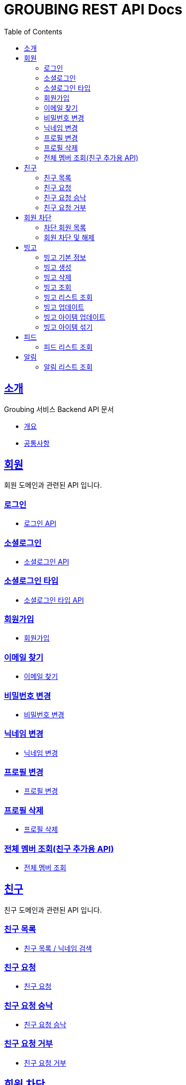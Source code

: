 = GROUBING REST API Docs
:doctype: book
:icons: font
:source-highlighter: highlightjs
:toc: left
:toclevels: 2
:sectlinks:

[[introduction]]
== 소개

Groubing 서비스 Backend API 문서

* link:overview.html[개요,window=_blank]
* link:common.html[공통사항,window=_blank]

[[member]]
== 회원

회원 도메인과 관련된 API 입니다.

[[member-login]]
=== 로그인

* link:member/LoginApi.html[로그인 API,window=_blank]

[[member-social-login]]
=== 소셜로그인

* link:member/SocialLoginApi.html[소셜로그인 API,window=_blank]

[[member-social-types]]
=== 소셜로그인 타입

* link:member/SocialTypeListFindApi.html[소셜로그인 타입 API,window=_blank]

[[member-signup]]
=== 회원가입

* link:member/SignUpApi.html[회원가입,window=_blank]

[[member-email-find]]
=== 이메일 찾기

* link:member/MemberEmailFind.html[이메일 찾기,window=_blank]

[[member-password-reset]]
=== 비밀번호 변경

* link:member/MemberPasswordReset.html[비밀번호 변경,window=_blank]

[[member-nickname-edit]]
=== 닉네임 변경

* link:member/MemberNicknameEdit.html[닉네임 변경,window=_blank]

[[member-profile-edit]]
=== 프로필 변경

* link:member/MemberProfileEdit.html[프로필 변경,window=_blank]

[[member-profile-delete]]
=== 프로필 삭제

* link:member/MemberProfileDelete.html[프로필 삭제,window=_blank]

[[member-all-find]]
=== 전체 멤버 조회(친구 추가용 API)

* link:member/MemberAllFind.html[전체 멤버 조회,window=_blank]


[[friend]]
== 친구

친구 도메인과 관련된 API 입니다.

[[friend-find]]
=== 친구 목록

* link:friend/FriendFind.html[친구 목록 / 닉네임 검색,window=_blank]

[[friend-add]]
=== 친구 요청

* link:friend/FriendAdd.html[친구 요청,window=_blank]

[[friend-accept]]
=== 친구 요청 승낙

* link:friend/FriendAccept.html[친구 요청 승낙,window=_blank]

[[friend-reject]]
=== 친구 요청 거부

* link:friend/FriendReject.html[친구 요청 거부,window=_blank]

[[blocked-member]]
== 회원 차단

회원 차단 도메인과 관련된 API 입니다.

[[blocked-member-find]]
=== 차단 회원 목록

* link:blockedmember/BlockedMemberFind.html[차단 회원 목록 / 닉네임 검색,window=_blank]

[[member-block]]
=== 회원 차단 및 해제

* link:blockedmember/BlockMember.html[회원 차단,window=_blank]

* link:blockedmember/UnblockMember.html[회원 차단 해제,window=_blank]

[[bingo]]
== 빙고

빙고 도메인과 관련된 API 입니다.

[[bingo-basic-info]]
=== 빙고 기본 정보

* link:bingo/BingoInfo.html[빙고 기본정보,window=_blank]

[[bingo-create]]
=== 빙고 생성

* link:bingo/BingoBoardCreate.html[빙고 생성,window=_blank]

[[bingo-delete]]
=== 빙고 삭제

* link:bingo/BingoBoardDelete.html[빙고 삭제,window=_blank]

[[bingo-find]]
=== 빙고 조회

* link:bingo/BingoBoardFind.html[빙고보드 단 건 조회,window=_blank]

[[bingo-list-find]]
=== 빙고 리스트 조회

* link:bingo/BingoBoardListFind.html[빙고보드 리스트 조회,window=_blank]

[[bingo-update]]
=== 빙고 업데이트

* link:bingo/BingoBoardUpdate.html[빙고보드 업데이트,window=_blank]

[[bingo-item-update]]
=== 빙고 아이템 업데이트

* link:bingo/BingoItemUpdate.html[빙고 아이템 업데이트,window=_blank]

* link:bingo/BingoItemComplete.html[빙고 아이템 완료 / 완료 취소,window=_blank]

[[bingo-item-shuffle]]
=== 빙고 아이템 섞기

* link:bingo/BingoItemShuffle.html[빙고 아이템 섞기,window=_blank]

[[feed]]
== 피드

피드 도메인과 관련된 API 입니다.

[[feed-list-find]]
=== 피드 리스트 조회

* link:feed/FeedFind.html[피드 리스트 조회,window=_blank]

[[notifications]]
== 알림

알림 도메인과 관련된 API 입니다.

[[notification-list-find]]
=== 알림 리스트 조회

* link:notification/NotificationListFind.html[알림 리스트 조회,window=_blank]
